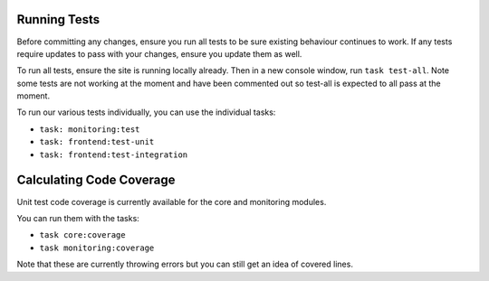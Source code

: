 Running Tests
=============

Before committing any changes, ensure you run all tests to be sure existing behaviour continues to work. If any tests require updates to pass with your changes, ensure you update them as well.

To run all tests, ensure the site is running locally already. Then in a new console window, run ``task test-all``.
Note some tests are not working at the moment and have been commented out so test-all is expected to all pass at the moment.

To run our various tests individually, you can use the individual tasks:

- ``task: monitoring:test``
- ``task: frontend:test-unit``
- ``task: frontend:test-integration``

Calculating Code Coverage
=========================

Unit test code coverage is currently available for the core and monitoring modules.

You can run them with the tasks:

- ``task core:coverage``
- ``task monitoring:coverage``

Note that these are currently throwing errors but you can still get an idea of covered lines.

